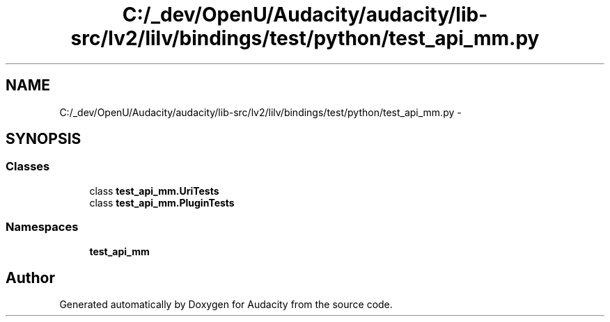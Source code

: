.TH "C:/_dev/OpenU/Audacity/audacity/lib-src/lv2/lilv/bindings/test/python/test_api_mm.py" 3 "Thu Apr 28 2016" "Audacity" \" -*- nroff -*-
.ad l
.nh
.SH NAME
C:/_dev/OpenU/Audacity/audacity/lib-src/lv2/lilv/bindings/test/python/test_api_mm.py \- 
.SH SYNOPSIS
.br
.PP
.SS "Classes"

.in +1c
.ti -1c
.RI "class \fBtest_api_mm\&.UriTests\fP"
.br
.ti -1c
.RI "class \fBtest_api_mm\&.PluginTests\fP"
.br
.in -1c
.SS "Namespaces"

.in +1c
.ti -1c
.RI " \fBtest_api_mm\fP"
.br
.in -1c
.SH "Author"
.PP 
Generated automatically by Doxygen for Audacity from the source code\&.
